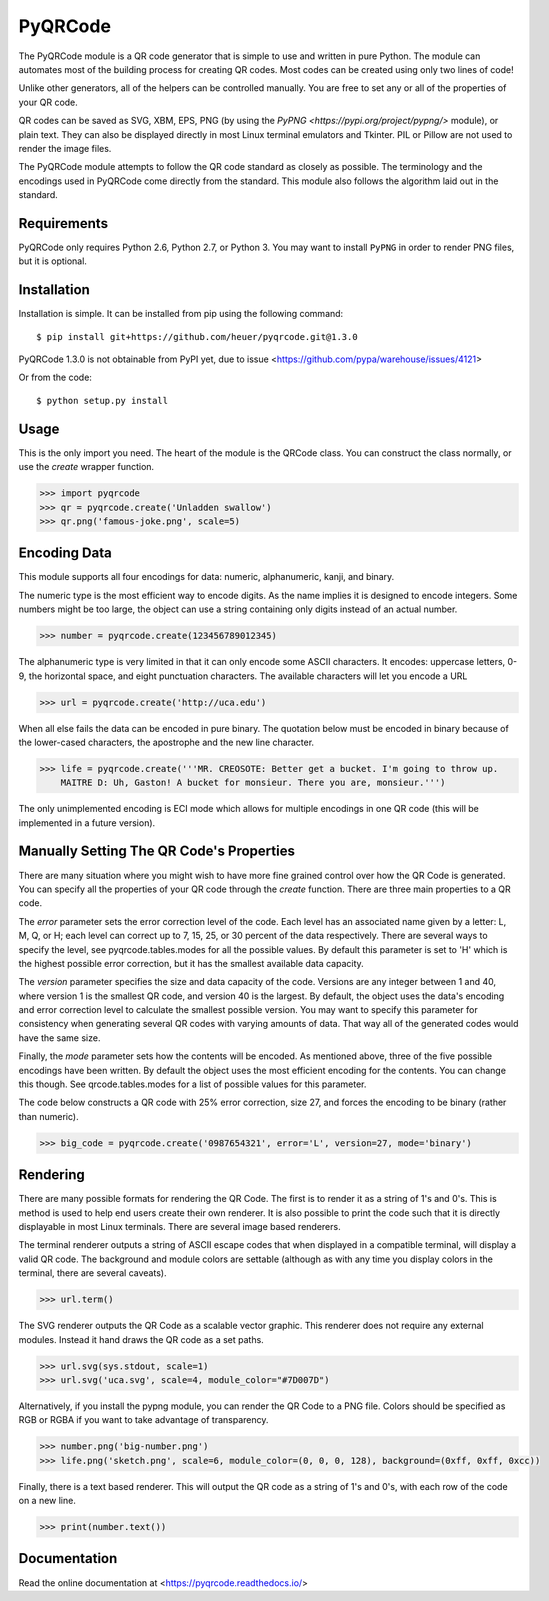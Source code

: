 PyQRCode
========

The PyQRCode module is a QR code generator that is simple to use and written
in pure Python. The module can automates most of the building process for
creating QR codes. Most codes can be created using only two lines of code!

Unlike other generators, all of the helpers can be controlled manually. You are
free to set any or all of the properties of your QR code.

QR codes can be saved as SVG, XBM, EPS, PNG (by using the
`PyPNG <https://pypi.org/project/pypng/>` module), or plain text. They can
also be displayed directly in most Linux terminal emulators and Tkinter. PIL
or Pillow are not used to render the image files.

The PyQRCode module attempts to follow the QR code standard as closely as
possible. The terminology and the encodings used in PyQRCode come directly
from the standard. This module also follows the algorithm laid out in the
standard.

Requirements
------------

PyQRCode only requires Python 2.6, Python 2.7, or Python 3. You may
want to install ``PyPNG`` in order to render PNG files, but it is optional.

Installation
------------

Installation is simple. It can be installed from pip using the following
command::

    $ pip install git+https://github.com/heuer/pyqrcode.git@1.3.0

PyQRCode 1.3.0 is not obtainable from PyPI yet, due to issue
<https://github.com/pypa/warehouse/issues/4121>

Or from the code::

    $ python setup.py install


Usage
-----

This is the only import you need. The heart of the module is the QRCode class.
You can construct the class normally, or use the *create* wrapper function.

.. code-block:: python

    >>> import pyqrcode
    >>> qr = pyqrcode.create('Unladden swallow')
    >>> qr.png('famous-joke.png', scale=5)


Encoding Data
-------------

This module supports all four encodings for data: numeric, alphanumeric, kanji,
and binary.

The numeric type is the most efficient way to encode digits. As the
name implies it is designed to encode integers. Some numbers might be too
large, the object can use a string containing only digits instead of an
actual number.

.. code-block:: python

    >>> number = pyqrcode.create(123456789012345)


The alphanumeric type is very limited in that it can only encode some ASCII
characters. It encodes: uppercase letters, 0-9, the horizontal space, and eight
punctuation characters. The available characters will let you encode a URL 

.. code-block:: python

    >>> url = pyqrcode.create('http://uca.edu')


When all else fails the data can be encoded in pure binary. The quotation below
must be encoded in binary because of the lower-cased characters, the apostrophe
and the new line character.


.. code-block:: python

    >>> life = pyqrcode.create('''MR. CREOSOTE: Better get a bucket. I'm going to throw up.
        MAITRE D: Uh, Gaston! A bucket for monsieur. There you are, monsieur.''')


The only unimplemented encoding is ECI mode which allows for multiple encodings in one QR
code (this will be implemented in a future version).

Manually Setting The QR Code's Properties
-----------------------------------------

There are many situation where you might wish to have more fine grained control
over how the QR Code is generated. You can specify all the properties of your
QR code through the *create* function. There are three main properties to a
QR code.

The *error* parameter sets the error correction level of the code. Each level
has an associated name given by a letter: L, M, Q, or H; each level can
correct up to 7, 15, 25, or 30 percent of the data respectively. There are
several ways to specify the level, see pyqrcode.tables.modes for all the
possible values. By default this parameter is set to 'H' which is the highest
possible error correction, but it has the smallest available data
capacity.

The *version* parameter specifies the size and data capacity of the
code. Versions are any integer between 1 and 40, where version 1 is
the smallest QR code, and version 40 is the largest. By default, the object
uses the data's encoding and error correction level to calculate the smallest
possible version. You may want to specify this parameter for consistency when
generating several QR codes with varying amounts of data. That way all of the
generated codes would have the same size.

Finally, the *mode* parameter sets how the contents will be encoded. As
mentioned above, three of the five possible encodings have been written. By
default the object uses the most efficient encoding for the contents. You can
change this though. See qrcode.tables.modes for a list of possible values
for this parameter.

The code below constructs a QR code with 25% error correction, size 27, and
forces the encoding to be binary (rather than numeric).

.. code-block:: python

    >>> big_code = pyqrcode.create('0987654321', error='L', version=27, mode='binary')


Rendering
---------

There are many possible formats for rendering the QR Code. The first is
to render it as a string of 1's and 0's. This is method is used to help end
users create their own renderer. It is also possible to print the
code such that it is directly displayable in most Linux terminals.
There are several image based renderers.

The terminal renderer outputs a string of ASCII escape codes that when
displayed in a compatible terminal, will display a valid QR code. The
background and module colors are settable (although as with any time you display
colors in the terminal, there are several caveats).

.. code-block:: python

    >>> url.term()


The SVG renderer outputs the QR Code as a scalable vector graphic. This
renderer does not require any external modules. Instead it hand draws the
QR code as a set paths.

.. code-block:: python

    >>> url.svg(sys.stdout, scale=1)
    >>> url.svg('uca.svg', scale=4, module_color="#7D007D")


Alternatively, if you install the pypng module, you can render the QR Code
to a PNG file. Colors should be specified as RGB or RGBA if you want to
take advantage of transparency.

.. code-block:: python

    >>> number.png('big-number.png')
    >>> life.png('sketch.png', scale=6, module_color=(0, 0, 0, 128), background=(0xff, 0xff, 0xcc))


Finally, there is a text based renderer. This will output the QR code as a
string of 1's and 0's, with each row of the code on a new line.

.. code-block:: python

    >>> print(number.text())


Documentation
-------------
Read the online documentation at <https://pyqrcode.readthedocs.io/>
